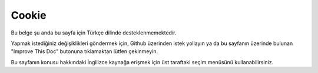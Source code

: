 Cookie
######

.. php:namespace:: Cake\Controller\Component

.. php:class:: CookieComponent(ComponentRegistry $collection, array $config = [])

Bu belge şu anda bu sayfa için Türkçe dilinde desteklenmemektedir.

Yapmak istediğiniz değişiklikleri göndermek için, Github üzerinden istek yollayın ya da bu sayfanın üzerinde bulunan "Improve This Doc" butonuna tıklamaktan lütfen çekinmeyin.

Bu sayfanın konusu hakkındaki İngilizce kaynağa erişmek için üst taraftaki seçim menüsünü kullanabilirsiniz.

.. meta::
    :title lang=tr: Cookie
    :keywords lang=tr: array controller,php setcookie,cookie string,controller setup,string domain,default description,string name,session cookie,integers,variables,domain name,null
